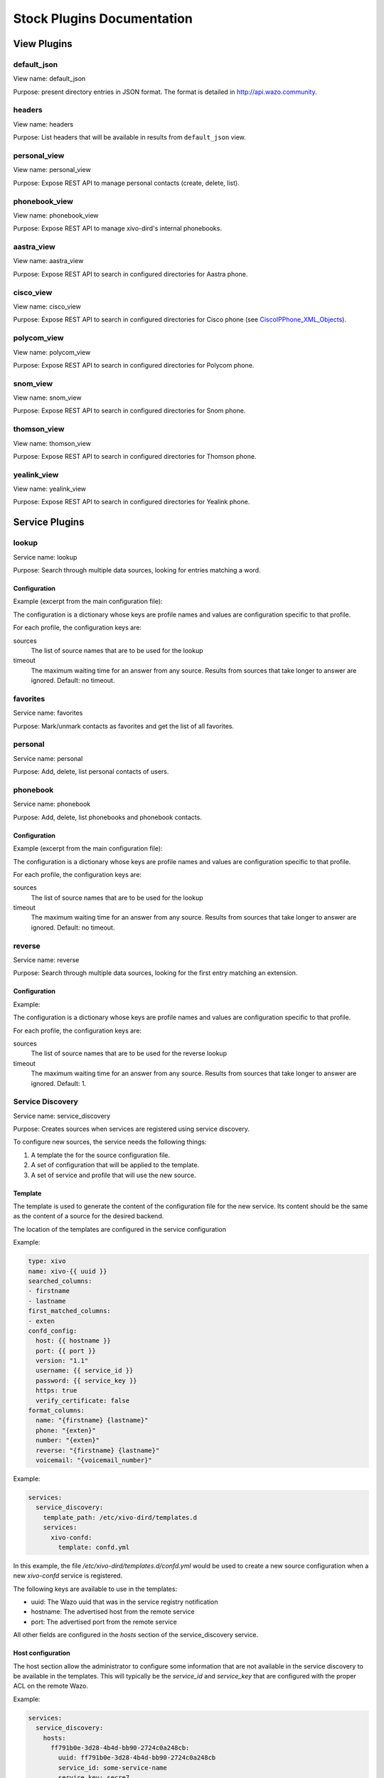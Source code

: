 .. _stock-plugins:

===========================
Stock Plugins Documentation
===========================

View Plugins
============

default_json
------------

View name: default_json

Purpose: present directory entries in JSON format. The format is detailed in http://api.wazo.community.

headers
-------

View name: headers

Purpose: List headers that will be available in results from ``default_json`` view.

personal_view
-------------

View name: personal_view

Purpose: Expose REST API to manage personal contacts (create, delete, list).

phonebook_view
--------------

View name: phonebook_view

Purpose: Expose REST API to manage xivo-dird's internal phonebooks.

aastra_view
-----------

View name: aastra_view

Purpose: Expose REST API to search in configured directories for Aastra phone.

cisco_view
----------

View name: cisco_view

Purpose: Expose REST API to search in configured directories for Cisco phone (see CiscoIPPhone_XML_Objects_).

.. _CiscoIPPhone_XML_Objects: http://www.cisco.com/c/en/us/td/docs/voice_ip_comm/cuipph/all_models/xsi/8_5_1/xsi_dev_guide/xmlobjects.html

polycom_view
-------------

View name: polycom_view

Purpose: Expose REST API to search in configured directories for Polycom phone.

snom_view
---------

View name: snom_view

Purpose: Expose REST API to search in configured directories for Snom phone.

thomson_view
------------

View name: thomson_view

Purpose: Expose REST API to search in configured directories for Thomson phone.

yealink_view
------------

View name: yealink_view

Purpose: Expose REST API to search in configured directories for Yealink phone.


Service Plugins
===============

lookup
------

Service name: lookup

Purpose: Search through multiple data sources, looking for entries matching a word.

Configuration
^^^^^^^^^^^^^

Example (excerpt from the main configuration file):

.. code-block:: yaml
   :linenos:

   services:
       lookup:
           default:
               sources:
                   my_csv: true
               timeout: 0.5

The configuration is a dictionary whose keys are profile names and values are configuration specific
to that profile.

For each profile, the configuration keys are:

sources
   The list of source names that are to be used for the lookup

timeout
   The maximum waiting time for an answer from any source. Results from sources that take longer to
   answer are ignored. Default: no timeout.

favorites
---------

Service name: favorites

Purpose: Mark/unmark contacts as favorites and get the list of all favorites.


.. _dird_services_personal:

personal
--------

Service name: personal

Purpose: Add, delete, list personal contacts of users.


phonebook
---------

Service name: phonebook

Purpose: Add, delete, list phonebooks and phonebook contacts.


Configuration
^^^^^^^^^^^^^

Example (excerpt from the main configuration file):

.. code-block:: yaml
   :linenos:

   services:
       favorites:
           default:
               sources:
                   my_csv: true
               timeout: 0.5

The configuration is a dictionary whose keys are profile names and values are configuration specific
to that profile.

For each profile, the configuration keys are:

sources
   The list of source names that are to be used for the lookup

timeout
   The maximum waiting time for an answer from any source. Results from sources that take longer to
   answer are ignored. Default: no timeout.


reverse
-------

Service name: reverse

Purpose: Search through multiple data sources, looking for the first entry matching an extension.

Configuration
^^^^^^^^^^^^^

Example:

.. code-block:: yaml
   :linenos:

   services:
       reverse:
           default:
               sources:
                   my_csv: true
               timeout: 1

The configuration is a dictionary whose keys are profile names and values are configuration specific
to that profile.

For each profile, the configuration keys are:

sources
   The list of source names that are to be used for the reverse lookup

timeout
   The maximum waiting time for an answer from any source. Results from sources that take longer to
   answer are ignored. Default: 1.


Service Discovery
-----------------

Service name: service_discovery

Purpose: Creates sources when services are registered using service discovery.

To configure new sources, the service needs the following things:

#. A template the for the source configuration file.
#. A set of configuration that will be applied to the template.
#. A set of service and profile that will use the new source.


Template
^^^^^^^^

The template is used to generate the content of the configuration file
for the new service. Its content should be the same as the content of a
source for the desired backend.

The location of the templates are configured in the service configuration

Example:

.. code-block:: yaml

    type: xivo
    name: xivo-{{ uuid }}
    searched_columns:
    - firstname
    - lastname
    first_matched_columns:
    - exten
    confd_config:
      host: {{ hostname }}
      port: {{ port }}
      version: "1.1"
      username: {{ service_id }}
      password: {{ service_key }}
      https: true
      verify_certificate: false
    format_columns:
      name: "{firstname} {lastname}"
      phone: "{exten}"
      number: "{exten}"
      reverse: "{firstname} {lastname}"
      voicemail: "{voicemail_number}"


Example:

.. code-block:: yaml

    services:
      service_discovery:
        template_path: /etc/xivo-dird/templates.d
        services:
          xivo-confd:
            template: confd.yml

In this example, the file */etc/xivo-dird/templates.d/confd.yml* would
be used to create a new source configuration when a new *xivo-confd* service
is registered.

The following keys are available to use in the templates:

* uuid: The Wazo uuid that was in the service registry notification
* hostname: The advertised host from the remote service
* port: The advertised port from the remote service

All other fields are configured in the *hosts* section of the service_discovery
service.


Host configuration
^^^^^^^^^^^^^^^^^^

The host section allow the administrator to configure some information that
are not available in the service discovery to be available in the templates.
This will typically be the *service_id* and *service_key* that are configured
with the proper ACL on the remote Wazo.

Example:

.. code-block:: yaml

    services:
      service_discovery:
        hosts:
          ff791b0e-3d28-4b4d-bb90-2724c0a248cb:
            uuid: ff791b0e-3d28-4b4d-bb90-2724c0a248cb
            service_id: some-service-name
            service_key: secre7
            datacenter: dc1
            token: 3f031816-84a6-3960-fcd1-9cca67eacde2

* uuid: the XIVO_UUID of the remote Wazo
* service_id: the web service login on the remote Wazo
* service_key: the secret key of the web service
* datacenter(optional): the name of the consul datacenter on which the other Wazo is running
* token(optional): the token to access service discovery on the remote consul


Profile and service association
^^^^^^^^^^^^^^^^^^^^^^^^^^^^^^^

The service and profile association for discovered services is defined in the
service_discovery service configuration.

Example:

.. code-block:: yaml

  services:
    service_discovery:
      services:
        xivo-confd:
          lookup:
            default: true
            foobar: true
          reverse:
            foobar: true
          favorites:
            default: true
            foobar: true

In this example, a new xivo-confd service would generate a configuration based
on the template and that new source would be added to the lookup and favorites


Back-end Configuration
======================

This sections completes the :ref:`dird-sources_configuration` section.

.. _dird-backend-csv:

csv
---

Back-end name: csv

Purpose: read directory entries from a CSV file.

Limitations:

* the CSV delimiter is not configurable (currently: ``,`` (comma)).

Configuration
^^^^^^^^^^^^^

Example (a file inside ``source_config_dir``):

.. code-block:: yaml
   :linenos:

   type: csv
   name: my_csv
   file: /var/tmp/test.csv
   unique_column: id
   searched_columns:
       - fn
       - ln
   first_matched_columns:
       - num
   format_columns:
       lastname: "{ln}"
       firstname: "{fn}"
       number: "{num}"

With the CSV file:

.. code-block:: text
   :linenos:

   id,fn,ln,num
   1,Alice,Abrams,55553783147
   2,Bob,Benito,5551354958
   3,Charles,Curie,5553132479


file
   the absolute path to the CSV file


.. _dird-backend-csv_ws:

CSV web service
---------------

Back-end name: csv_ws

Purpose: search using a web service that returns CSV formatted results.

Given the following configuration, *xivo-dird* would call
"https://example.com:8000/ws-phonebook?firstname=alice&lastname=alice" for a
lookup for the term "alice".


Configuration
^^^^^^^^^^^^^

Example (a file inside ``source_config_dir``):

.. code-block:: yaml
   :linenos:

   type: csv_ws
   name: a_csv_web_service
   lookup_url: "https://example.com:8000/ws-phonebook"
   list_url: "https://example.com:8000/ws-phonebook"
   verify_certificate: False
   searched_columns:
     - firstname
     - lastname
   first_matched_columns:
       - exten
   delimiter: ","
   timeout: 16
   unique_column: id
   format_columns:
       number: "{exten}"

lookup_url
    the URL used for directory searches.

list_url (optional)
    the URL used to list all available entries. This URL is used to retrieve favorites.

verify_certificate (optional)
    whether the SSL cert will be verified. A CA_BUNDLE path can also be provided. Defaults to True.

delimiter (optional)
    the field delimiter in the CSV result. Default: ','

timeout (optional)
    the number of seconds before the lookup on the web service is aborted. Default: 10.


.. _dird-backend-dird_phonebook:

dird_phonebook
--------------

back-end name: dird_phonebook

Purpose: search the xivo-dird's internal phonebooks

Configuration:
^^^^^^^^^^^^^^

.. code-block:: yaml
   :linenos:

    type: dird_phonebook
    name: phonebook
    db_uri: 'postgresql://asterisk:proformatique@localhost/asterisk'
    tenant: default
    phonebook_id: 42
    phonebook_name: main
    first_matched_columns:
      - number
    searched_columns:
      - firstname
      - lastname
    format_columns:
        name: "{firstname} {lastname}"

db_uri
    the URI of the DB used by xivo-dird to store the phonebook.

tenant
    the tenant of the phonebook to query.

phonebook_name
    the `name` of the phonebook used by this source.

phonebook_id (deprecated, use phonebook_name)
    the `id` of the phonebook used by this source.


.. _dird-backend-ldap:

ldap
----

Back-end name: ldap

Purpose: search directory entries from an LDAP server.

Configuration
^^^^^^^^^^^^^

Example (a file inside ``source_config_dir``):

.. code-block:: yaml
   :linenos:

   type: ldap
   name: my_ldap
   ldap_uri: ldap://example.org
   ldap_base_dn: ou=people,dc=example,dc=org
   ldap_username: cn=admin,dc=example,dc=org
   ldap_password: foobar
   ldap_custom_filter: (l=québec)
   unique_column: entryUUID
   searched_columns:
       - cn
   first_matched_columns:
       - telephoneNumber
   format_columns:
       firstname: "{givenName}"
       lastname: "{sn}"
       number: "{telephoneNumber}"


ldap_uri
   the URI of the LDAP server. Can only contains the scheme, host and port part of an LDAP URL.

ldap_base_dn
   the DN of the entry at which to start the search

ldap_username (optional)
   the user's DN to use when performing a "simple" bind.

   Default to an empty string.

   When both ldap_username and ldap_password are empty, an anonymous bind is performed.

ldap_password (optional)
   the password to use when performing a "simple" bind.

   Default to an empty string.

ldap_custom_filter (optional)
   the custom filter is used to add more criteria to the filter generated by the back end.

   Example:

   * ldap_custom_filter: (l=québec)
   * searched_columns: [cn,st]

   will result in the following filter being used for searches. ``(&(l=québec)(|(cn=*%Q*)(st=*%Q*)))``

   If only the custom filter is to be used, leave the ``searched_columns`` field
   empty.

   This must be a valid `LDAP filter <https://tools.ietf.org/html/rfc4515>`_, where the string ``%Q`` will be replaced by the (escaped) search
   term when performing a search.

   Example: ``(&(o=ACME)(cn=*%Q*))``

ldap_network_timeout (optional)
   the maximum time, in second, that an LDAP network operation can take. If it takes more time than
   that, no result is returned.

   Defaults to 0.3.

ldap_timeout (optional)
   the maximum time, in second, that an LDAP operation can take.

   Defaults to 1.0.

unique_column (optional)
   the column that contains a unique identifier of the entry. This is necessary for listing and
   identifying favorites.

   For OpenLDAP, you should set this option to "entryUUID".

   For Active Directory, you should set this option to "objectGUID" and also set the
   "unique_column_format" option to "binary_uuid".

unique_column_format (optional)
   the unique column's type returned by the queried LDAP server. Valid values are "string" or
   "binary_uuid".

   Defaults to "string".


personal
--------

Back-end name: personal

Purpose: search directory entries among users' personal contacts

You should only have one source of type ``personal``, because only one will be used to list personal
contacts. The ``personal`` backend needs a working Consul installation. This backend works with the
personal service, which allows users to add personal contacts.

The complete list of fields is in :ref:`personal-contact-attributes`.

Configuration
^^^^^^^^^^^^^

Example (a file inside ``source_config_dir``):

.. code-block:: yaml
   :linenos:

   type: personal
   name: personal
   first_matched_columns:
       - number
   format_columns:
       firstname: "{firstname}"
       lastname: "{lastname}"
       number: "{number}"

``unique_column`` is not configurable, its value is always ``id``.


.. _dird-backend-xivo:

xivo
----

Back-end name: xivo

Purpose: add users from a Wazo (may be remote) as directory entries

This backend requires a username and password that have the sufficient permissions
to list users and get the xivo-confd server info.


Required ACL
^^^^^^^^^^^^

* confd.users.read
* confd.infos.read


Configuration
^^^^^^^^^^^^^

Example (a file inside ``source_config_dir``):

.. code-block:: yaml
   :linenos:

   type: xivo
   name: my_xivo
   auth:
      host: xivo.example.com
      port: 9497
      username: admin
      password: password
      backend: xivo_service
      verify_certificate: "/usr/share/xivo-certs/server.crt"
   confd:
       host: xivo.example.com
       port: 9486
       version: 1.1
       timeout: 3
       verify_certificate: "/usr/share/xivo-certs/server.crt"
   unique_column: id
   first_matched_columns:
       - exten
   searched_columns:
       - firstname
       - lastname
   format_columns:
       number: "{exten}"
       mobile: "{mobile_phone_number}"

auth:host
   the hostname of the wazo-auth service

auth:port
   the port of the wazo-auth service

auth:username
   the username used to do queries on xivo-confd to search for users

confd:host
   the hostname of xivo-confd service

confd:port
   the port of the xivo-confd service (usually 9486)

confd:version
   the version of the xivo-confd API (should be 1.1)
